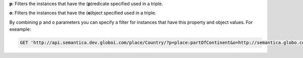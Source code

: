 
**p**: Filters the instances that have the (**p**)redicate specified used in a triple.

**o**: Filters the instances that have the (**o**)bject specified used in a triple.

By combining ``p`` and ``o`` parameters you can specify a filter for instances that have
this property and object values. For exeample:

.. code-block:: http

  GET 'http://api.semantica.dev.globoi.com/place/Country/?p=place:partOfContinent&o=http://semantica.globo.com/place/Continent/America'
